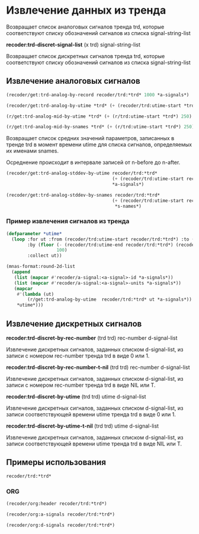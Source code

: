 * Извлечение данных из тренда

 Возвращает список аналоговых сигналов тренда trd, которые
 соответствуют списку обозначений сигналов из списка
 signal-string-list

*recoder:trd-discret-signal-list* (x trd) signal-string-list

Возвращает список дискретных сигналов тренда trd, которые
соответствуют списку обозначений сигналов из списка signal-string-list


** Извлечение аналоговых сигналов
#+begin_src lisp :var a-signals=a-signals :exports code
  (recoder/get:trd-analog-by-record recoder/trd:*trd* 1000 *a-signals*)
#+end_src

#+name: recoder-get-trd-analog-by-utime
#+begin_src lisp :var a-signals=a-signals :exports code
  (recoder/get:trd-analog-by-utime *trd* (+ (recoder/trd:utime-start *trd*) 250) *a-signals*)
#+end_src

#+name: recoder-get-trd-analog-mid-by-utime 
#+begin_src lisp :var a-signals=a-signals :exports code
  (r/get:trd-analog-mid-by-utime *trd* (+ (r/trd:utime-start *trd*) 250) *a-signals*)
#+end_src

#+name: recoder-get-trd-analog-mid-by-snames
#+begin_src lisp :var a-signals=a-signals :exports code
  (r/get:trd-analog-mid-by-snames *trd* (+ (r/trd:utime-start *trd*) 250) *s-names*)
#+end_src

Возвращает список средних значений параметров, записанных в тренде trd
в момент времени utime для списка сигналов, определяемых их именами
snames.

Осреднение происходит в интервале записей от  n-before до n-after.

#+name: recoder-get-trd-analog-stddev-by-utime
#+begin_src lisp :var a-signals=a-signals :exports code
  (recoder/get:trd-analog-stddev-by-utime recoder/trd:*trd*
                                          (+ (recoder/trd:utime-start recoder/trd:*trd*) 250)
                                          ,*a-signals*)
#+end_src

#+name: recoder-get-trd-analog-stddev-by-utime
#+begin_src lisp :var a-signals=a-signals :exports both
  (recoder/get:trd-analog-stddev-by-snames recoder/trd:*trd*
                                          (+ (recoder/trd:utime-start recoder/trd:*trd*) 250)
                                           ,*s-names*)
#+end_src

*** Пример извлечения сигналов из тренда
    
#+name: make-table
#+begin_src lisp :var a-signals=a-signals :exports code
  (defparameter *utime*
    (loop :for ut :from (recoder/trd:utime-start recoder/trd:*trd*) :to (recoder/trd:utime-end recoder/trd:*trd*)
          :by (floor (- (recoder/trd:utime-end recoder/trd:*trd*) (recoder/trd:utime-start recoder/trd:*trd*))
                     100)
          :collect ut))

  (mnas-format:round-2d-list 
    (append
     (list (mapcar #'recoder/a-signal:<a-signal>-id *a-signals*))
     (list (mapcar #'recoder/a-signal:<a-signal>-units *a-signals*))
     (mapcar
      #'(lambda (ut)
          (r/get:trd-analog-by-utime  recoder/trd:*trd* ut *a-signals*))
      ,*utime*)))
#+end_src


** Извлечение дискретных сигналов
*recoder:trd-discret-by-rec-number*       (trd trd) rec-number d-signal-list

Извлечение дискретных сигналов, заданных списком d-signal-list, из записи с номером rec-number тренда trd в виде 0 или 1.

*recoder:trd-discret-by-rec-number-t-nil* (trd trd) rec-number d-signal-list

Извлечение дискретных сигналов, заданных списком d-signal-list, из записи с номером rec-number тренда trd в виде NIL или T.

*recoder:trd-discret-by-utime*            (trd trd) utime      d-signal-list

Извлечение дискретных сигналов, заданных списком d-signal-list, из записи соответствующей времени utime тренда trd в виде 0 или 1.

*recoder:trd-discret-by-utime-t-nil*      (trd trd) utime      d-signal-list

Извлечение дискретных сигналов, заданных списком d-signal-list, из записи соответствующей времени utime тренда trd в виде NIL или T.

** Примеры использования

#+BEGIN_SRC lisp :results output
  recoder/trd:*trd*
#+END_SRC

*** ORG
#+name:recoder-org-header
#+begin_src lisp :exports code
  (recoder/org:header recoder/trd:*trd*)
#+end_src

#+name:recoder-org-analog-signals
#+begin_src lisp :exports code
  (recoder/org:a-signals recoder/trd:*trd*)
#+end_src

#+name:recoder-org-discret-signals
#+begin_src lisp :exports code
  (recoder/org:d-signals recoder/trd:*trd*)
#+end_src





